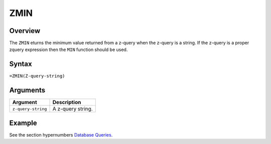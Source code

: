 ====
ZMIN
====

Overview
--------

The ``ZMIN`` eturns the minimum value returned from a z-query when the z-query is a string. If the z-query is a proper zquery expression then the ``MIN`` function should be used.


Syntax
------

``=ZMIN(Z-query-string)``


Arguments
---------

====================  ===========================================================================
Argument              Description
====================  ===========================================================================
``z-query-string``    A z-query string.
====================  ===========================================================================

Example
-------

See the section hypernumbers `Database Queries`_.

.. _Database Queries: ../../../contents/indepth/database-queries.html

